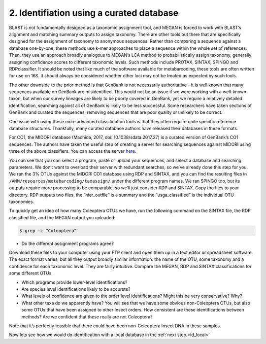 .. _id_curated:

==========================================
2. Identifiation using a curated database 
==========================================

BLAST is not fundamentally designed as a taxonomic assignment tool, and MEGAN is forced to work with BLAST’s alignment and matching summary outputs to assign taxonomy. There are other tools out there that are specifically designed for the assignment of taxonomy to anonymous sequences. Rather than comparing a sequence against a database one-by-one, these methods use k-mer approaches to place a sequence within the whole set of references. Then, they use an approach broadly analogous to MEGAN’s LCA method to probabilistically assign taxonomy, generally assigning confidence scores to different taxonomic levels. Such methods include PROTAX, SINTAX, SPINGO and RDPclassifier. It should be noted that like much of the software available for metabarcoding, these tools are often written for use on 16S. It should always be considered whether other loci may not be treated as expected by such tools.

The other downside to the prior method is that GenBank is not necessarily authoritative - it is well known that many sequences available on GenBank are misidentified. This would not be an issue if we were working with a well-known taxon, but when our survey lineages are likely to be poorly covered in GenBank, yet we require a relatively detailed identification, searching against all of GenBank is likely to be less successful. Some researchers have taken sections of GenBank and curated the sequences, removing sequences that are poor quality or unlikely to be correct.

One issue with using these more advanced classification tools is that they often require quite specific reference database structures. Thankfully, many curated database authors have released their databases in these formats.

For CO1, the MIDORI database (Machida, 2017, doi: 10.1038/sdata.2017.27) is a curated version of GenBank’s CO1 sequences. The authors have taken the useful step of creating a server for searching sequences against MIDORI using three of the above classifiers. You can access the server `here. <http://reference-midori.info/server.php>`_ 

You can see that you can select a program, paste or upload your sequences, and select a database and searching parameters. We don’t want to overload their server with redundant searches, so we’ve already done this step for you. We ran the 3% OTUs against the MIDORI CO1 database using RDP and SINTAX, and you can find the resulting files in ``/AMM/resources/metabarcoding/taxassign/`` under the different program names. We ran SPINGO too, but its outputs require more processing to be comparable, so we’ll just consider RDP and SINTAX. Copy the files to your directory. RDP outputs two files, the “hier_outfile” is a summary and the “usga_classified” is the individual OTU taxonomies.

To quickly get an idea of how many Coleoptera OTUs we have, run the following command on the SINTAX file, the RDP classified file, and the MEGAN output you uploaded:

.. code-block:: bash 

	$ grep -c “Coleoptera”

* Do the different assignment programs agree?

Download these files to your computer using your FTP client and open them up in a text editor or spreadsheet software. The exact format varies, but all they output broadly similar information: the name of the OTU, some taxonomy and a confidence for each taxonomic level. They are fairly intuitive. Compare the MEGAN, RDP and SINTAX classifications for some different OTUs.

* Which programs provide lower-level identifications?

* Are species level identifications likely to be accurate?

* What levels of confidence are given to the order level identifications? Might this be very conservative? Why?

* What other taxa do we apparently have? You will see that we have some obvious non-Coleoptera OTUs, but also some OTUs that have been assigned to other Insect orders. How consistent are these identifications between methods? Are we confident that these really are not Coleoptera?

Note that it’s perfectly feasible that there could have been non-Coleoptera Insect DNA in these samples.

Now lets see how we would do identification with a local database in the :ref:`next step.<id_local>`